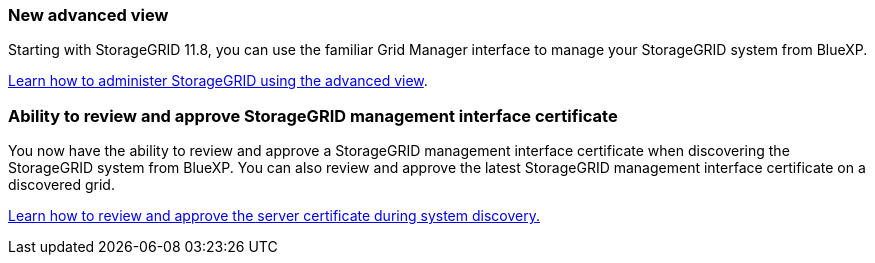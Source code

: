 === New advanced view
Starting with StorageGRID 11.8, you can use the familiar Grid Manager interface to manage your StorageGRID system from BlueXP.

https://docs.netapp.com/us-en/bluexp-storagegrid/task-administer-storagegrid.html[Learn how to administer StorageGRID using the advanced view].

=== Ability to review and approve StorageGRID management interface certificate
You now have the ability to review and approve a StorageGRID management interface certificate when discovering the StorageGRID system from BlueXP. You can also review and approve the latest StorageGRID management interface certificate on a discovered grid.

https://docs.netapp.com/us-en/bluexp-storagegrid/task-discover-storagegrid.html[Learn how to review and approve the server certificate during system discovery.]